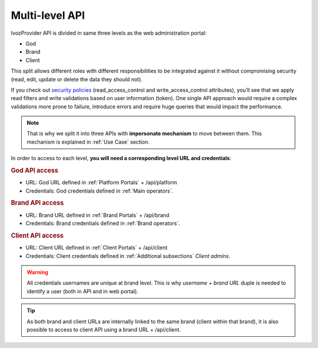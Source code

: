 ################
Multi-level API
################

IvozProvider API is divided in same three levels as the web administration portal:

- God

- Brand

- Client

This split allows different roles with different responsibilities to be integrated against it without compromising
security (read, edit, update or delete the data they should not).

If you check out `security policies <https://github.com/irontec/ivozprovider/blob/bleeding/web/rest/brand/app/config/api/raw/provider.yml>`_
(read_access_control and write_access_control attributes), you’ll see that we apply
read filters and write validations based on user information (token). One single API approach would require a complex
validations more prone to failure, introduce errors and require huge queries that would impact the performance.

.. note:: That is why we split it into three APIs with **impersonate mechanism** to move between them. This mechanism is
          explained in :ref:`Use Case` section.

In order to access to each level, **you will need a corresponding level URL and credentials**:

.. rubric:: God API access

- URL: God URL defined in :ref:`Platform Portals` + /api/platform

- Credentials: God credentials defined in :ref:`Main operators`.

.. rubric:: Brand API access

- URL: Brand URL defined in :ref:`Brand Portals` + /api/brand

- Credentials: Brand credentials defined in :ref:`Brand operators`.

.. rubric:: Client API access

- URL: Client URL defined in :ref:`Client Portals` + /api/client

- Credentials: Client credentials defined in :ref:`Additional subsections` *Client admins*.

.. warning:: All credentials usernames are unique at brand level. This is why *username + brand URL* duple is needed to
             identify a user (both in API and in web portal).

.. tip:: As both brand and client URLs are internally linked to the same brand (client within that brand), it is also
         possible to access to client API using a brand URL + /api/client.
